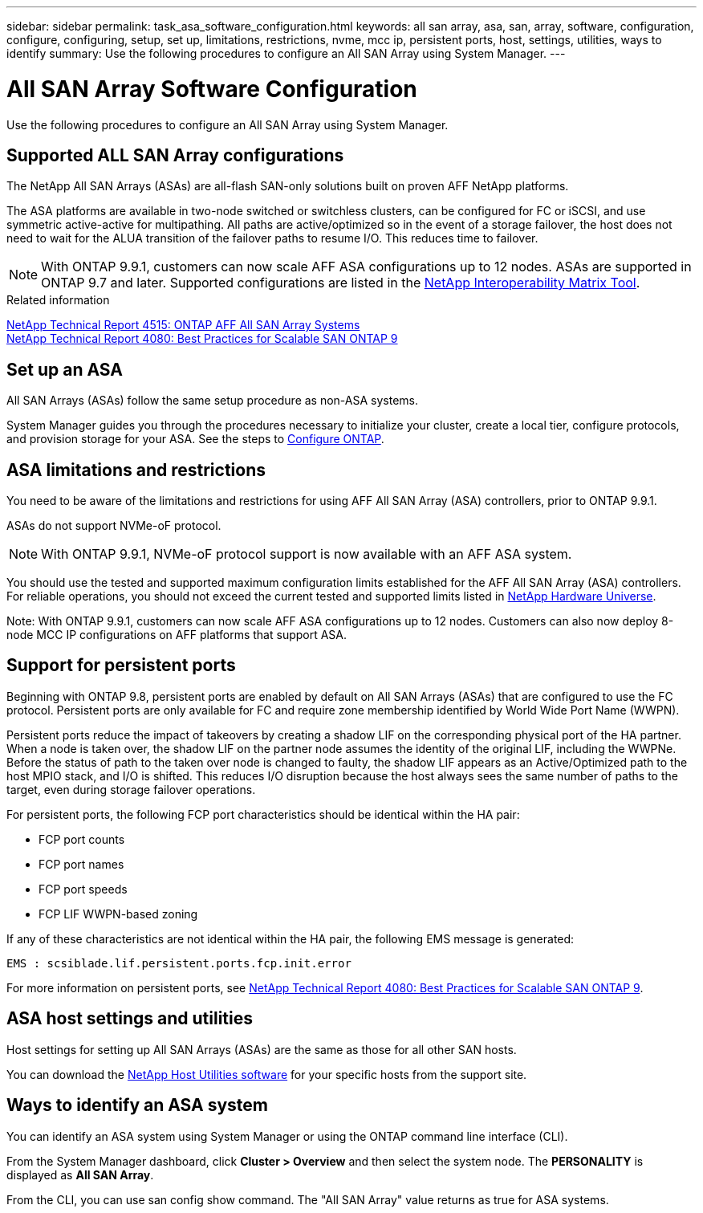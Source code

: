 ---
sidebar: sidebar
permalink: task_asa_software_configuration.html
keywords:  all san array, asa, san, array, software, configuration, configure, configuring, setup, set up, limitations, restrictions, nvme, mcc ip, persistent ports, host, settings, utilities, ways to identify
summary: Use the following procedures to configure an All SAN Array using System Manager.
---

= All SAN Array Software Configuration
:toc: macro
:toclevels: 1
:hardbreaks:
:nofooter:
:icons: font
:linkattrs:
:imagesdir: ./media/

[.lead]
Use the following procedures to configure an All SAN Array using System Manager.

== Supported ALL SAN Array configurations

The NetApp All SAN Arrays (ASAs) are all-flash SAN-only solutions built on proven AFF NetApp platforms.

The ASA platforms are available in two-node switched or switchless clusters, can be configured for FC or iSCSI, and use symmetric active-active for multipathing. All paths are active/optimized so in the event of a storage failover, the host does not need to wait for the ALUA transition of the failover paths to resume I/O. This reduces time to failover.

NOTE: With ONTAP 9.9.1, customers can now scale AFF ASA configurations up to 12 nodes. ASAs are supported in ONTAP 9.7 and later. Supported configurations are listed in the link:http://mysupport.netapp.com/matrix/[NetApp Interoperability Matrix Tool].

.Related information

link:http://www.netapp.com/us/media/tr-4515.pdf[NetApp Technical Report 4515: ONTAP AFF All SAN Array Systems]
 link:http://www.netapp.com/us/media/tr-4080.pdf[NetApp Technical Report 4080: Best Practices for Scalable SAN ONTAP 9]

== Set up an ASA

All SAN Arrays (ASAs) follow the same setup procedure as non-ASA systems.

System Manager guides you through the procedures necessary to initialize your cluster, create a local tier, configure protocols, and provision storage for your ASA. See the steps to xref:task_configure_ontap.html[Configure ONTAP].

== ASA limitations and restrictions

You need to be aware of the limitations and restrictions for using AFF All SAN Array (ASA) controllers, prior to ONTAP 9.9.1.

ASAs do not support NVMe-oF protocol.

NOTE: With ONTAP 9.9.1, NVMe-oF protocol support is now available with an AFF ASA system.

You should use the tested and supported maximum configuration limits established for the AFF All SAN Array (ASA) controllers. For reliable operations, you should not exceed the current tested and supported limits listed in link:https://hwu.netapp.com/[NetApp Hardware Universe].

Note: With ONTAP 9.9.1, customers can now scale AFF ASA configurations up to 12 nodes. Customers can also now deploy 8-node MCC IP configurations on AFF platforms that support ASA.

== Support for persistent ports

Beginning with ONTAP 9.8, persistent ports are enabled by default on All SAN Arrays (ASAs) that are configured to use the FC protocol. Persistent ports are only available for FC and require zone membership identified by World Wide Port Name (WWPN).

Persistent ports reduce the impact of takeovers by creating a shadow LIF on the corresponding physical port of the HA partner. When a node is taken over, the shadow LIF on the partner node assumes the identity of the original LIF, including the WWPNe. Before the status of path to the taken over node is changed to faulty, the shadow LIF appears as an Active/Optimized path to the host MPIO stack, and I/O is shifted. This reduces I/O disruption because the host always sees the same number of paths to the target, even during storage failover operations.

For persistent ports, the following FCP port characteristics should be identical within the HA pair:

* FCP port counts
* FCP port names
* FCP port speeds
* FCP LIF WWPN-based zoning

If any of these characteristics are not identical within the HA pair, the following EMS message is generated:

`EMS : scsiblade.lif.persistent.ports.fcp.init.error`

For more information on persistent ports, see link:http://www.netapp.com/us/media/tr-4080.pdf[NetApp Technical Report 4080: Best Practices for Scalable SAN ONTAP 9].

== ASA host settings and utilities

Host settings for setting up All SAN Arrays (ASAs) are the same as those for all other SAN hosts.

You can download the link:https://mysupport.netapp.com/NOW/cgi-bin/software[NetApp Host Utilities software] for your specific hosts from the support site.

== Ways to identify an ASA system

You can identify an ASA system using System Manager or using the ONTAP command line interface (CLI).

From the System Manager dashboard, click *Cluster > Overview* and then select the system node. The *PERSONALITY* is displayed as *All SAN Array*.

From the CLI, you can use san config show command. The "All SAN Array" value returns as true for ASA systems.

// BURT 1448684, 10 JAN 2022
